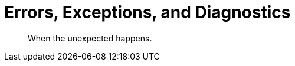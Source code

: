 = Errors, Exceptions, and Diagnostics
:nav-title: Errors & Diagnostics
:page-topic-type: concept
:page-aliases: 

[abstract]
When the unexpected happens.


